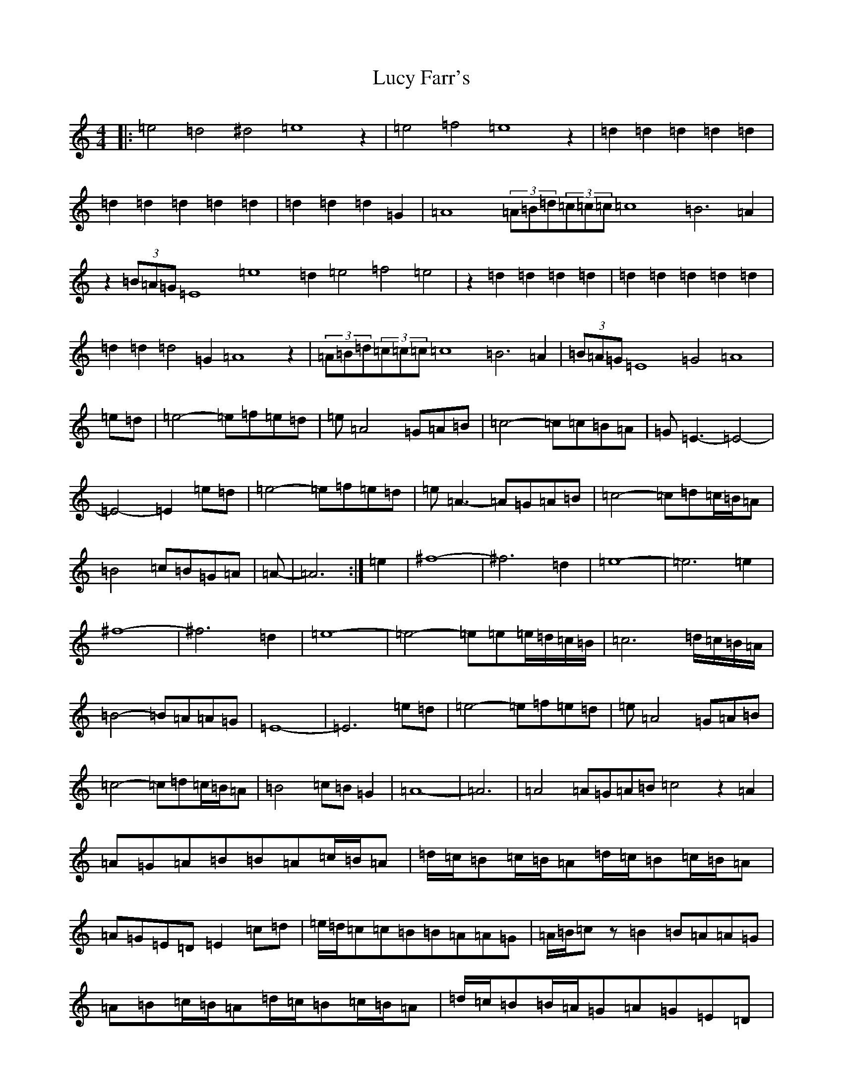 X: 12698
T: Lucy Farr's
S: https://thesession.org/tunes/1307#setting14627
Z: G Major
R: barndance
M: 4/4
L: 1/8
K: C Major
|:=e4=d4^d4=e8z2|=e4=f4=e8z2|=d2=d2=d2=d2=d2|=d2=d2=d2=d2=d2|=d2=d2=d2=G2|=A8(3=A=B=d(3=c=c=c=c8=B6=A2|z2(3=B=A=G=E8=e8=d2=e4=f4=e4|z2=d2=d2=d2=d2|=d2=d2=d2=d2=d2|=d2=d2=d4=G2=A8z2|(3=A=B=d(3=c=c=c=c8=B6=A2|(3=B=A=G=E8=G4=A8|=e=d|=e4-=e=f=e=d|=e=A4=G=A=B|=c4-=c=c=B=A|=G=E3-=E4-|-=E4-=E2=e=d|=e4-=e=f=e=d|=e=A3-=A=G=A=B|=c4-=c=d=c/2=B/2=A|=B4=c=B=G=A|=A-|-=A6:|=e2|^f8-|-^f6=d2|=e8-|-=e6=e2|^f8-|-^f6=d2|=e8-|-=e4-=e=e=e/2=d/2=c/2=B/2|=c6=d/2=c/2=B/2=A/2|=B4-=B=A=A=G|=E8-|-=E6=e=d|=e4-=e=f=e=d|=e=A4=G=A=B|=c4-=c=d=c/2=B/2=A|=B4=c=B=G2|=A8-|-=A6|=A4=A=G=A=B=c4z2=A2|=A=G=A=B=B=A=c/2=B/2=A|=d/2=c/2=B=c/2=B/2=A=d/2=c/2=B=c/2=B/2=A|=A=G=E=D=E2=c=d|=e/2=d/2=c=c=B=B=A=A=G|=A/2=B/2=cz=B2=B=A=A=G|=A=B=c/2=B/2=A=d/2=c/2=B=c/2=B/2=A|=d/2=c/2=B=B/2=A/2=G=A=G=E=D|=Ez=c=d=e/2=d/2=c=c=B|=B=A=A=G=A/2=B/2=c=c=B|=A2=A=G=A/2=B/2=c=c=B|=A8=A8|